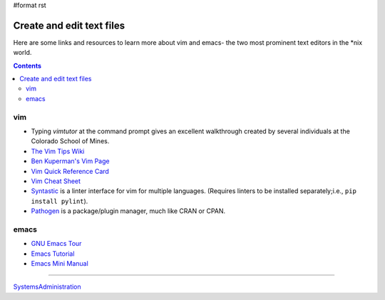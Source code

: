 #format rst

Create and edit text files
==========================

Here are some links and resources to learn more about vim and emacs- the two most prominent text editors in the *nix world.

.. contents:: :depth: 2

vim
---

* Typing *vimtutor* at the command prompt gives an excellent walkthrough created by several individuals at the Colorado School of Mines.

* `The Vim Tips Wiki`_

* `Ben Kuperman's Vim Page`_

* `Vim Quick Reference Card`_

* `Vim Cheat Sheet`_

* Syntastic_ is a linter interface for vim for multiple languages.  (Requires linters to be installed separately;i.e., ``pip install pylint``).

* Pathogen_ is a package/plugin manager, much like CRAN or CPAN.

emacs
-----

* `GNU Emacs Tour`_

* `Emacs Tutorial`_

* `Emacs Mini Manual`_

-------------------------



SystemsAdministration_

.. ############################################################################

.. _The Vim Tips Wiki: http://vim.wikia.com/wiki/Vim_Tips_Wiki

.. _Ben Kuperman's Vim Page: https://www.cs.oberlin.edu/~kuperman/help/vim/

.. _Vim Quick Reference Card: http://tnerual.eriogerg.free.fr/vim.html

.. _Vim Cheat Sheet: http://vimcheatsheet.com/

.. _Syntastic: https://github.com/vim-syntastic/syntastic

.. _Pathogen: https://github.com/tpope/vim-pathogen

.. _GNU Emacs Tour: http://www.gnu.org/software/emacs/tour/

.. _Emacs Tutorial: http://www2.lib.uchicago.edu/keith/tcl-course/emacs-tutorial.html

.. _Emacs Mini Manual: http://tuhdo.github.io/emacs-tutor.html

.. _SystemsAdministration: ../SystemsAdministration

